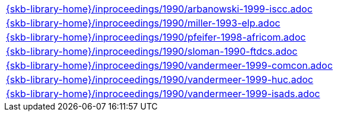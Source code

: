//
// ============LICENSE_START=======================================================
//  Copyright (C) 2018 Sven van der Meer. All rights reserved.
// ================================================================================
// This file is licensed under the CREATIVE COMMONS ATTRIBUTION 4.0 INTERNATIONAL LICENSE
// Full license text at https://creativecommons.org/licenses/by/4.0/legalcode
// 
// SPDX-License-Identifier: CC-BY-4.0
// ============LICENSE_END=========================================================
//
// @author Sven van der Meer (vdmeer.sven@mykolab.com)
//

[cols="a", grid=rows, frame=none, %autowidth.stretch]
|===
|include::{skb-library-home}/inproceedings/1990/arbanowski-1999-iscc.adoc[]
|include::{skb-library-home}/inproceedings/1990/miller-1993-elp.adoc[]
|include::{skb-library-home}/inproceedings/1990/pfeifer-1998-africom.adoc[]
|include::{skb-library-home}/inproceedings/1990/sloman-1990-ftdcs.adoc[]
|include::{skb-library-home}/inproceedings/1990/vandermeer-1999-comcon.adoc[]
|include::{skb-library-home}/inproceedings/1990/vandermeer-1999-huc.adoc[]
|include::{skb-library-home}/inproceedings/1990/vandermeer-1999-isads.adoc[]
|===

